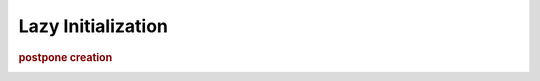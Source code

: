 
Lazy Initialization
-------------------
.. rubric:: postpone creation

.. image:: ./DesignPatterns/Creational/images/LazyInitialization.png

